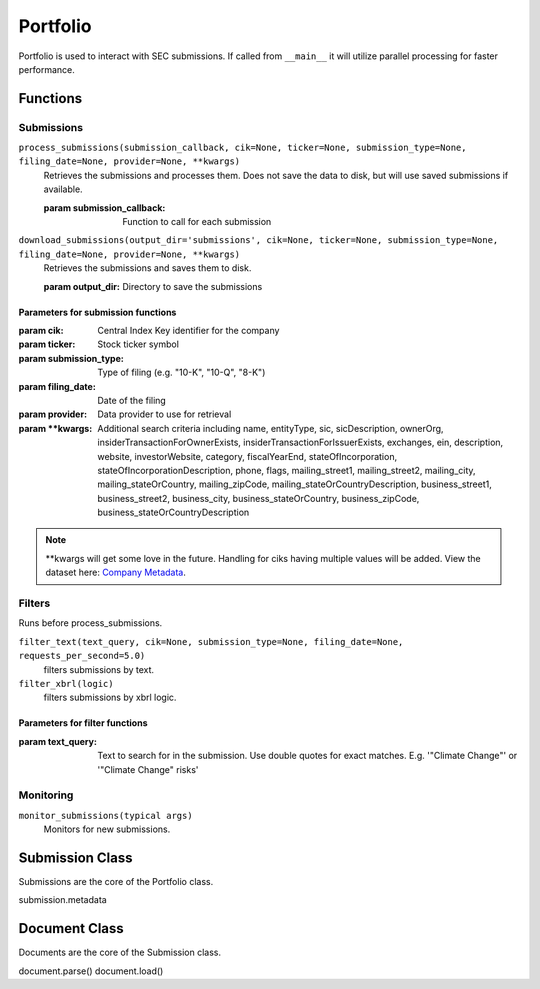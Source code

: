 Portfolio
=========

Portfolio is used to interact with SEC submissions. If called from ``__main__`` it will utilize parallel processing for faster performance.

Functions
---------

Submissions
~~~~~~~~~~~

``process_submissions(submission_callback, cik=None, ticker=None, submission_type=None, filing_date=None, provider=None, **kwargs)``
   Retrieves the submissions and processes them. Does not save the data to disk, but will use saved submissions if available.

   :param submission_callback: Function to call for each submission

``download_submissions(output_dir='submissions', cik=None, ticker=None, submission_type=None, filing_date=None, provider=None, **kwargs)``
   Retrieves the submissions and saves them to disk.

   :param output_dir: Directory to save the submissions

Parameters for submission functions
```````````````````````````````````
:param cik: Central Index Key identifier for the company
:param ticker: Stock ticker symbol
:param submission_type: Type of filing (e.g. "10-K", "10-Q", "8-K")
:param filing_date: Date of the filing
:param provider: Data provider to use for retrieval
:param \**kwargs: Additional search criteria including name, entityType, sic, sicDescription, 
                ownerOrg, insiderTransactionForOwnerExists, insiderTransactionForIssuerExists, 
                exchanges, ein, description, website, investorWebsite, category, 
                fiscalYearEnd, stateOfIncorporation, stateOfIncorporationDescription, phone, 
                flags, mailing_street1, mailing_street2, mailing_city, mailing_stateOrCountry, 
                mailing_zipCode, mailing_stateOrCountryDescription, business_street1, 
                business_street2, business_city, business_stateOrCountry, business_zipCode, 
                business_stateOrCountryDescription

.. note::
   \**kwargs will get some love in the future. Handling for ciks having multiple values will be added. View the dataset here: `Company Metadata <https://raw.githubusercontent.com/john-friedman/datamule-python/refs/heads/main/datamule/datamule/data/company_metadata.csv>`_.


Filters
~~~~~~~

Runs before process_submissions.


``filter_text(text_query, cik=None, submission_type=None, filing_date=None, requests_per_second=5.0)``
   filters submissions by text.

``filter_xbrl(logic)``
   filters submissions by xbrl logic.

Parameters for filter functions
```````````````````````````````````
:param text_query: Text to search for in the submission. Use double quotes for exact matches. E.g. '"Climate Change"' or '"Climate Change" risks'

Monitoring
~~~~~~~~~~

``monitor_submissions(typical args)``
   Monitors for new submissions.

Submission Class
----------------

Submissions are the core of the Portfolio class.

submission.metadata

Document Class
--------------

Documents are the core of the Submission class.

document.parse()
document.load()
